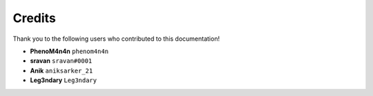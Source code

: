 =======
Credits
=======

Thank you to the following users who contributed to this documentation!

* **PhenoM4n4n** ``phenom4n4n``
* **sravan** ``sravan#0001``
* **Anik** ``aniksarker_21``
* **Leg3ndary** ``Leg3ndary``
